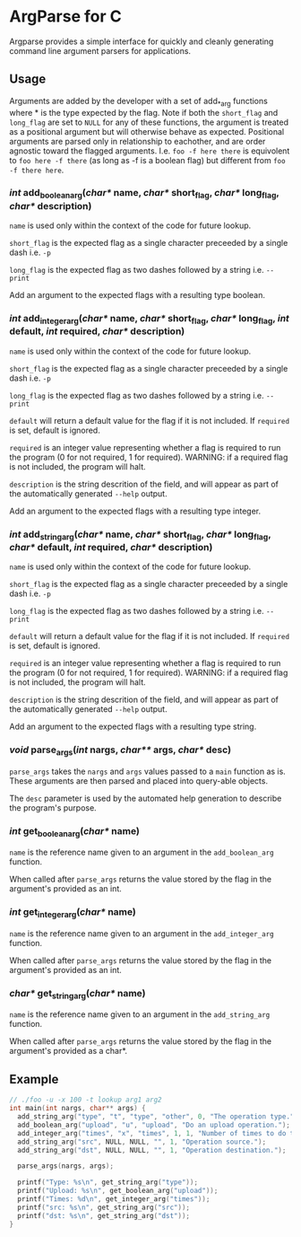 
* ArgParse for C

Argparse provides a simple interface for quickly and cleanly generating command line argument parsers for applications.

** Usage
Arguments are added by the developer with a set of add_*_arg functions where * is the type expected by the flag.
Note if both the ~short_flag~ and ~long_flag~ are set to ~NULL~ for any of these functions, the argument is treated as a positional argument but will otherwise behave as expected.
Positional arguments are parsed only in relationship to eachother, and are order agnostic toward the flagged arguments.  
I.e. ~foo -f here there~ is equivolent to ~foo here -f there~ (as long as -f is a boolean flag) but different from ~foo -f there here~.


*** /int/ add_boolean_arg(/char*/ name, /char*/ short_flag, /char*/ long_flag, /char*/ description)
~name~ is used only within the context of the code for future lookup.

~short_flag~ is the expected flag as a single character preceeded by a single dash i.e. =-p=

~long_flag~ is the expected flag as two dashes followed by a string i.e. =--print=

Add an argument to the expected flags with a resulting type boolean.


*** /int/ add_integer_arg(/char*/ name, /char*/ short_flag, /char*/ long_flag, /int/ default, /int/ required, /char*/ description)
~name~ is used only within the context of the code for future lookup.

~short_flag~ is the expected flag as a single character preceeded by a single dash i.e. =-p=

~long_flag~ is the expected flag as two dashes followed by a string i.e. =--print=

~default~ will return a default value for the flag if it is not included.  If ~required~ is set, default is ignored.

~required~ is an integer value representing whether a flag is required to run the program (0 for not required, 1 for required). 
WARNING: if a required flag is not included, the program will halt.

~description~ is the string descrition of the field, and will appear as part of the automatically generated ~--help~ output.

Add an argument to the expected flags with a resulting type integer.


*** /int/ add_string_arg(/char*/ name, /char*/ short_flag, /char*/ long_flag, /char*/ default, /int/ required, /char*/ description)
~name~ is used only within the context of the code for future lookup.

~short_flag~ is the expected flag as a single character preceeded by a single dash i.e. =-p=

~long_flag~ is the expected flag as two dashes followed by a string i.e. =--print=

~default~ will return a default value for the flag if it is not included.  If ~required~ is set, default is ignored.

~required~ is an integer value representing whether a flag is required to run the program (0 for not required, 1 for required). 
WARNING: if a required flag is not included, the program will halt.

~description~ is the string descrition of the field, and will appear as part of the automatically generated ~--help~ output.

Add an argument to the expected flags with a resulting type string.


*** /void/ parse_args(/int/ nargs, /char**/ args, /char*/ desc)
~parse_args~ takes the ~nargs~ and ~args~ values passed to a ~main~ function as is.  These arguments are then parsed and placed into query-able objects.

The ~desc~ parameter is used by the automated help generation to describe the program's purpose.

*** /int/ get_boolean_arg(/char*/ name)
~name~ is the reference name given to an argument in the ~add_boolean_arg~ function.

When called after ~parse_args~ returns the value stored by the flag in the argument's provided as an int.

*** /int/ get_integer_arg(/char*/ name)
~name~ is the reference name given to an argument in the ~add_integer_arg~ function.

When called after ~parse_args~ returns the value stored by the flag in the argument's provided as an int.

*** /char*/ get_string_arg(/char*/ name)
~name~ is the reference name given to an argument in the ~add_string_arg~ function.

When called after ~parse_args~ returns the value stored by the flag in the argument's provided as a char*.

** Example

#+BEGIN_SRC C
// ./foo -u -x 100 -t lookup arg1 arg2
int main(int nargs, char** args) {
  add_string_arg("type", "t", "type", "other", 0, "The operation type.");
  add_boolean_arg("upload", "u", "upload", "Do an upload operation.");
  add_integer_arg("times", "x", "times", 1, 1, "Number of times to do the operation.");
  add_string_arg("src", NULL, NULL, "", 1, "Operation source.");
  add_string_arg("dst", NULL, NULL, "", 1, "Operation destination.");
  
  parse_args(nargs, args);
  
  printf("Type: %s\n", get_string_arg("type"));
  printf("Upload: %s\n", get_boolean_arg("upload"));
  printf("Times: %d\n", get_integer_arg("times"));
  printf("src: %s\n", get_string_arg("src"));
  printf("dst: %s\n", get_string_arg("dst"));
}
#+END_SRC
